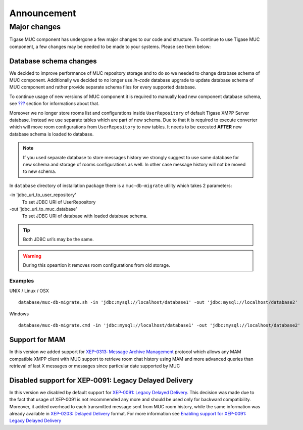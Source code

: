 Announcement
==============

Major changes
----------------

Tigase MUC component has undergone a few major changes to our code and structure. To continue to use Tigase MUC component, a few changes may be needed to be made to your systems. Please see them below:

Database schema changes
^^^^^^^^^^^^^^^^^^^^^^^^^^

We decided to improve performance of MUC repository storage and to do so we needed to change database schema of MUC component. Additionally we decided to no longer use *in-code* database upgrade to update database schema of MUC component and rather provide separate schema files for every supported database.

To continue usage of new versions of MUC component it is required to manually load new component database schema, see `??? <#Preparation of database>`__ section for informations about that.

Moreover we no longer store rooms list and configurations inside ``UserRepository`` of default Tigase XMPP Server database. Instead we use separate tables which are part of new schema. Due to that it is required to execute converter which will move room configurations from ``UserRepository`` to new tables. It needs to be executed **AFTER** new database schema is loaded to database.

.. Note::

   If you used separate database to store messages history we strongly suggest to use same database for new schema and storage of rooms configurations as well. In other case message history will not be moved to new schema.

In ``database`` directory of installation package there is a ``muc-db-migrate`` utility which takes 2 parameters:

-in 'jdbc_uri_to_user_repository'
   To set JDBC URI of UserRepository

-out 'jdbc_uri_to_muc_database'
   To set JDBC URI of database with loaded database schema.

.. Tip::

   Both JDBC uri’s may be the same.

.. Warning::

    During this opeartion it removes room configurations from old storage.

Examples
~~~~~~~~~

UNIX / Linux / OSX

::

   database/muc-db-migrate.sh -in 'jdbc:mysql://localhost/database1' -out 'jdbc:mysql://localhost/database2'

Windows

::

   database/muc-db-migrate.cmd -in 'jdbc:mysql://localhost/database1' -out 'jdbc:mysql://localhost/database2'

Support for MAM
^^^^^^^^^^^^^^^^^^

In this version we added support for `XEP-0313: Message Archive Management <http://xmpp.org/extensions/xep-0313.html:>`__ protocol which allows any MAM compatible XMPP client with MUC support to retrieve room chat history using MAM and more advanced queries than retrieval of last X messages or messages since particular date supported by MUC

Disabled support for XEP-0091: Legacy Delayed Delivery
^^^^^^^^^^^^^^^^^^^^^^^^^^^^^^^^^^^^^^^^^^^^^^^^^^^^^^^^

In this version we disabled by default support for `XEP-0091: Legacy Delayed Delivery <https://xmpp.org/extensions/xep-0091.html:>`__. This decision was made due to the fact that usage of XEP-0091 is not recommended any more and should be used only for backward compatibility. Moreover, it added overhead to each transmitted message sent from MUC room history, while the same information was already available in `XEP-0203: Delayed Delivery <https://xmpp.org/extensions/xep-0203.html:>`__ format. For more information see `Enabling support for XEP-0091: Legacy Delayed Delivery <#legacyDelayedDeliveryEnabled>`__